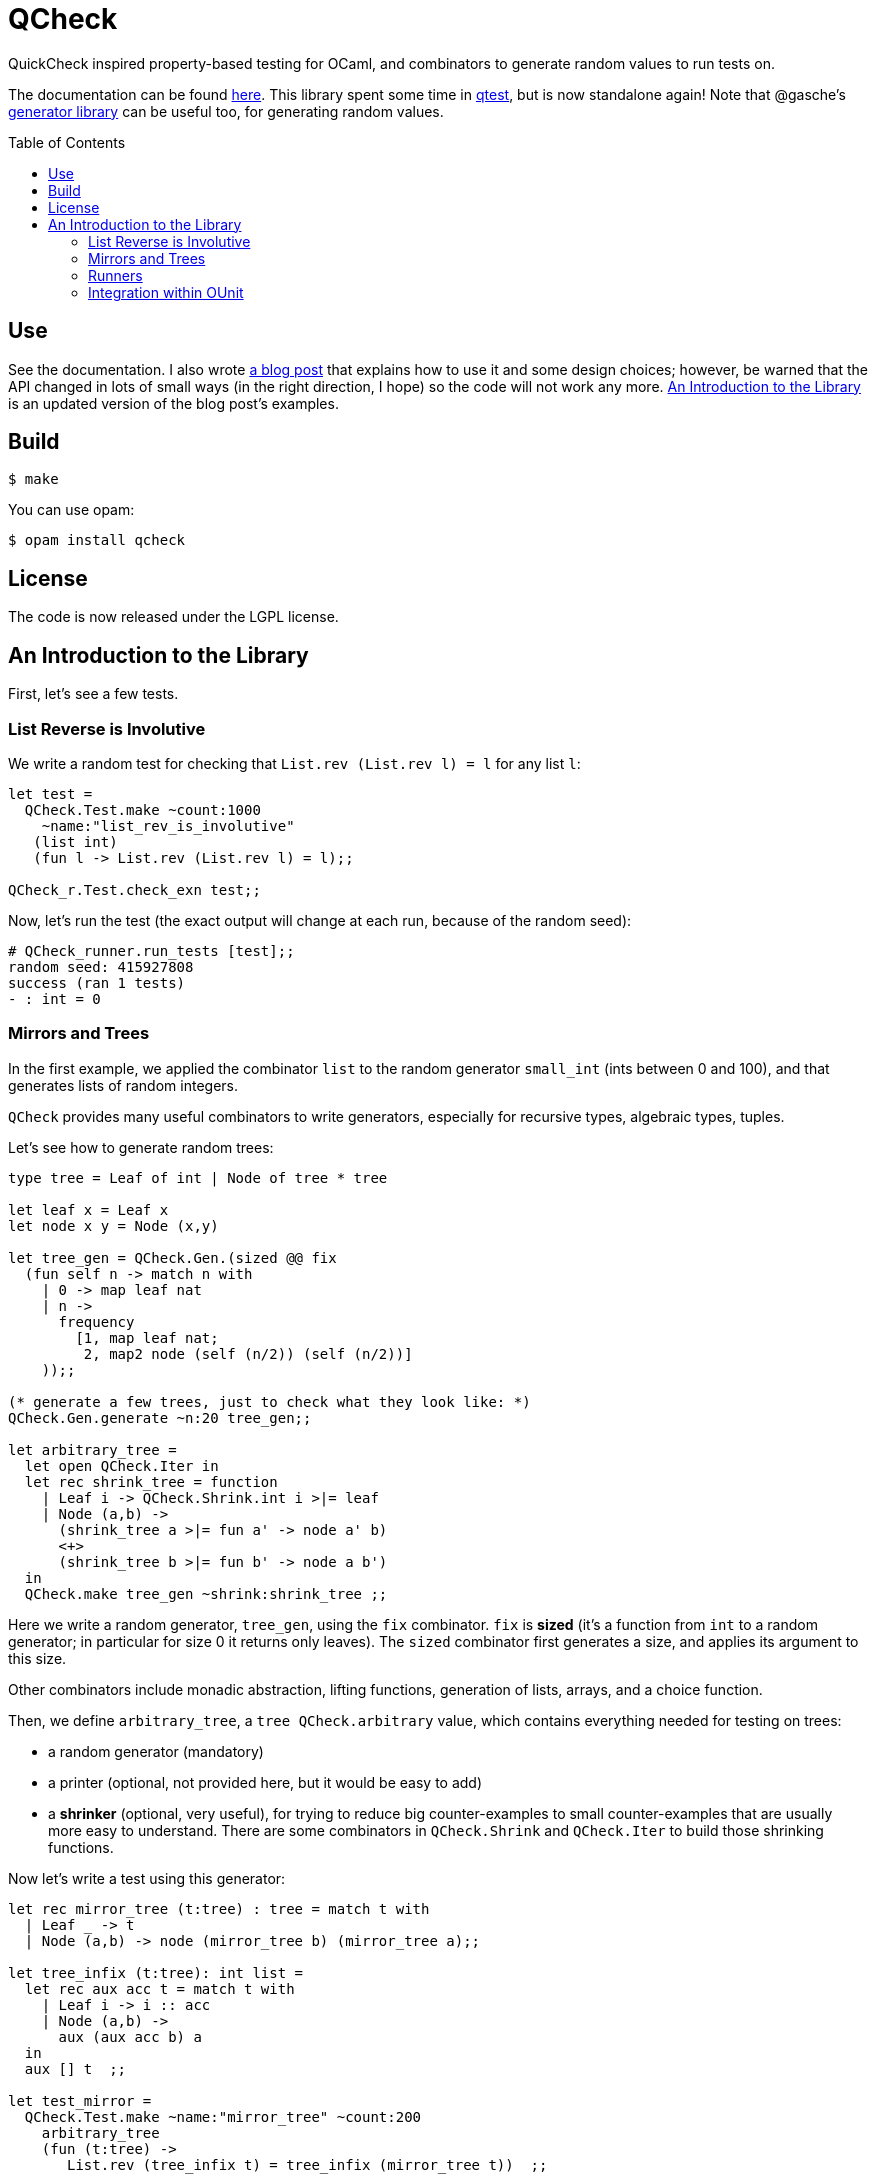 = QCheck
:toc: macro
:toclevels: 4
:source-highlighter: pygments

QuickCheck inspired property-based testing for OCaml, and combinators to
generate random values to run tests on.


The documentation can be found https://c-cube.github.io/qcheck/[here].
This library spent some time in
https://github.com/vincent-hugot/iTeML[qtest], but is now
standalone again!
Note that @gasche's
http://gasche.github.io/random-generator/doc/Generator.html[generator library]
can be useful too, for generating random values.

toc::[]

== Use

See the documentation. I also wrote
http://cedeela.fr/quickcheck-for-ocaml.html[a blog post] that explains
how to use it and some design choices; however, be warned that the API
changed in lots of small ways (in the right direction, I hope) so the code
will not work any more.
<<examples>> is an updated version of the blog post's examples.

== Build

    $ make

You can use opam:

    $ opam install qcheck

== License

The code is now released under the LGPL license.

[[examples]]
== An Introduction to the Library

First, let's see a few tests.

=== List Reverse is Involutive

We write a random test for checking that `List.rev (List.rev l) = l` for
any list `l`:

[source,OCaml]
----
let test =
  QCheck.Test.make ~count:1000
    ~name:"list_rev_is_involutive"
   (list int)
   (fun l -> List.rev (List.rev l) = l);;

QCheck_r.Test.check_exn test;;
----

Now, let's run the test (the exact output will change at each run, because of
the random seed):

----
# QCheck_runner.run_tests [test];;
random seed: 415927808
success (ran 1 tests)
- : int = 0
----


=== Mirrors and Trees

In the first example, we applied the combinator `list` to
the random generator `small_int` (ints between 0 and 100), and
that generates lists of random integers.

`QCheck` provides many useful combinators to write
generators, especially for recursive types, algebraic types,
tuples.

Let's see how to generate random trees:

[source,OCaml]
----
type tree = Leaf of int | Node of tree * tree

let leaf x = Leaf x
let node x y = Node (x,y)

let tree_gen = QCheck.Gen.(sized @@ fix
  (fun self n -> match n with
    | 0 -> map leaf nat
    | n ->
      frequency
        [1, map leaf nat;
         2, map2 node (self (n/2)) (self (n/2))]
    ));;

(* generate a few trees, just to check what they look like: *)
QCheck.Gen.generate ~n:20 tree_gen;;

let arbitrary_tree =
  let open QCheck.Iter in
  let rec shrink_tree = function
    | Leaf i -> QCheck.Shrink.int i >|= leaf
    | Node (a,b) ->
      (shrink_tree a >|= fun a' -> node a' b)
      <+>
      (shrink_tree b >|= fun b' -> node a b')
  in
  QCheck.make tree_gen ~shrink:shrink_tree ;;

----

Here we write a random generator, `tree_gen`, using
the `fix` combinator. `fix` is *sized* (it's a function from `int` to
a random generator; in particular for size 0 it returns only leaves).
The `sized` combinator first generates a size, and applies its argument
to this size.

Other combinators include monadic abstraction, lifting functions,
generation of lists, arrays, and a choice function.

Then, we define `arbitrary_tree`, a `tree QCheck.arbitrary` value, which
contains everything needed for testing on trees:

- a random generator (mandatory)
- a printer (optional, not provided here, but it would be easy to add)
- a *shrinker* (optional, very useful), for trying to reduce big
  counter-examples to small counter-examples  that are usually
  more easy to understand. There are some combinators in `QCheck.Shrink`
  and `QCheck.Iter` to build those shrinking functions.

Now let's write a test using this generator:

[source,OCaml]
----

let rec mirror_tree (t:tree) : tree = match t with
  | Leaf _ -> t
  | Node (a,b) -> node (mirror_tree b) (mirror_tree a);;

let tree_infix (t:tree): int list =
  let rec aux acc t = match t with
    | Leaf i -> i :: acc
    | Node (a,b) ->
      aux (aux acc b) a
  in
  aux [] t  ;;

let test_mirror =
  QCheck.Test.make ~name:"mirror_tree" ~count:200
    arbitrary_tree
    (fun (t:tree) ->
       List.rev (tree_infix t) = tree_infix (mirror_tree t))  ;;

QCheck_runner.run_tests [test_mirror];;

----

=== Runners

The module `QCheck_runner` defines several functions to run tests, including
compatibility with `OUnit`.
The easiest one is probably `run_tests`, but if you write your tests in
a separate executable you can also use `run_tests_main` which parses
command line arguments and exits with `0` in case of success,
or an error number otherwise.

=== Integration within OUnit

http://ounit.forge.ocamlcore.org/[OUnit] is a popular unit-testing framework
for OCaml.
QCheck provides some helpers, in `QCheck_runner`, to convert its random tests
into OUnit tests that can be part of a wider test-suite.

[source,OCaml]
----
let passing =
  QCheck.Test.make ~count:1000
    ~name:"list_rev_is_involutive"
    QCheck.(list small_int)
    (fun l -> List.rev (List.rev l) = l);;

let failing =
  QCheck.Test.make ~count:10
    ~name:"fail_sort_id"
    QCheck.(list small_int)
    (fun l -> l = List.sort compare l);;

let _ =
  let open OUnit in
  run_test_tt_main
    ("tests" >:::
       List.map QCheck_runner.to_ounit_test [passing; failing])

----
